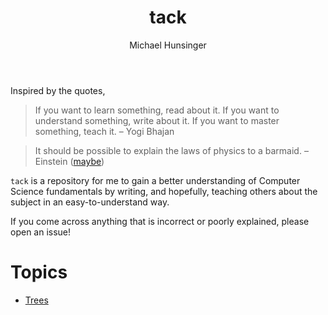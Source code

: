 #+TITLE: tack
#+AUTHOR: Michael Hunsinger

Inspired by the quotes,

#+BEGIN_QUOTE
If you want to learn something, read about it.
If you want to understand something, write about it.
If you want to master something, teach it.
-- Yogi Bhajan
#+END_QUOTE

#+BEGIN_QUOTE
It should be possible to explain the laws of physics to a barmaid.
-- Einstein ([[https://skeptics.stackexchange.com/questions/8742/did-einstein-say-if-you-cant-explain-it-simply-you-dont-understand-it-well-en][maybe]])
#+END_QUOTE

=tack= is a repository for me to gain a better understanding of
Computer Science fundamentals by writing, and hopefully, teaching
others about the subject in an easy-to-understand way.

If you come across anything that is incorrect or poorly explained,
please open an issue!

* Topics
  - [[./trees/trees.org][Trees]]
